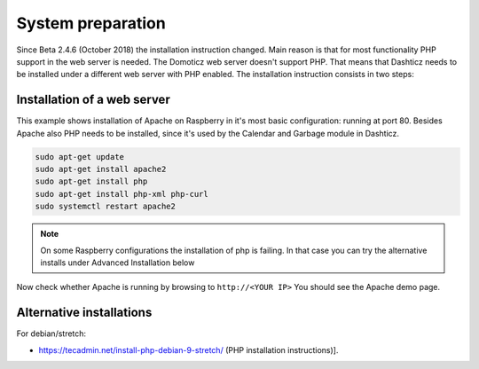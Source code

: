 .. _SystemSetup :

System preparation
------------------

Since Beta 2.4.6 (October 2018) the installation instruction changed. Main reason is that for most functionality PHP support in the web server is needed. The Domoticz web server doesn't support PHP. That means that Dashticz needs to be installed under a different web server with PHP enabled. 
The installation instruction consists in two steps:


Installation of a web server
^^^^^^^^^^^^^^^^^^^^^^^^^^^^^^^^^^
This example shows installation of Apache on Raspberry in it's most basic configuration: running at port 80.
Besides Apache also PHP needs to be installed, since it's used by the Calendar and Garbage module in Dashticz.

.. code-block:: bash

    sudo apt-get update
    sudo apt-get install apache2
    sudo apt-get install php
    sudo apt-get install php-xml php-curl
    sudo systemctl restart apache2

.. note:: On some Raspberry configurations the installation of php is failing. In that case you can try the alternative installs under Advanced Installation below

Now check whether Apache is running by browsing to ``http://<YOUR IP>``
You should see the Apache demo page.

Alternative installations
^^^^^^^^^^^^^^^^^^^^^^^^^

For debian/stretch:

- https://tecadmin.net/install-php-debian-9-stretch/ (PHP installation instructions)]. 
